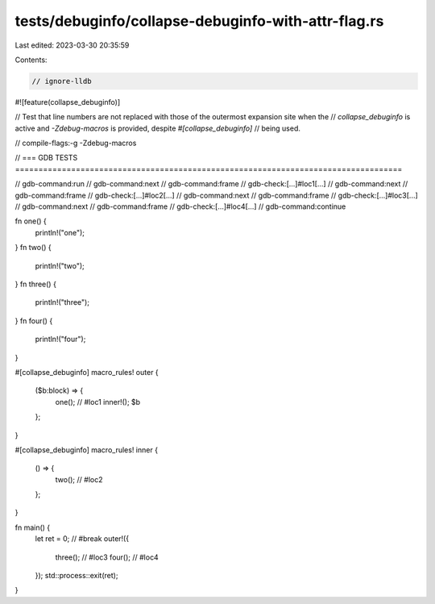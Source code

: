tests/debuginfo/collapse-debuginfo-with-attr-flag.rs
====================================================

Last edited: 2023-03-30 20:35:59

Contents:

.. code-block:: rs

    // ignore-lldb
#![feature(collapse_debuginfo)]

// Test that line numbers are not replaced with those of the outermost expansion site when the
// `collapse_debuginfo` is active and `-Zdebug-macros` is provided, despite `#[collapse_debuginfo]`
// being used.

// compile-flags:-g -Zdebug-macros

// === GDB TESTS ===================================================================================

// gdb-command:run
// gdb-command:next
// gdb-command:frame
// gdb-check:[...]#loc1[...]
// gdb-command:next
// gdb-command:frame
// gdb-check:[...]#loc2[...]
// gdb-command:next
// gdb-command:frame
// gdb-check:[...]#loc3[...]
// gdb-command:next
// gdb-command:frame
// gdb-check:[...]#loc4[...]
// gdb-command:continue

fn one() {
    println!("one");
}
fn two() {
    println!("two");
}
fn three() {
    println!("three");
}
fn four() {
    println!("four");
}

#[collapse_debuginfo]
macro_rules! outer {
    ($b:block) => {
        one(); // #loc1
        inner!();
        $b
    };
}

#[collapse_debuginfo]
macro_rules! inner {
    () => {
        two(); // #loc2
    };
}

fn main() {
    let ret = 0; // #break
    outer!({
        three(); // #loc3
        four(); // #loc4
    });
    std::process::exit(ret);
}


